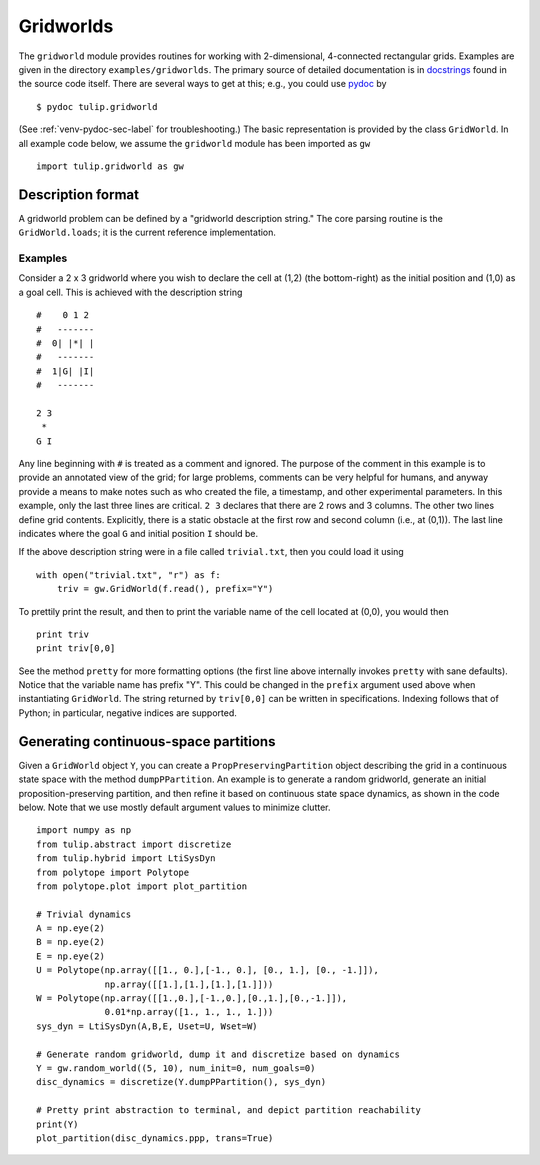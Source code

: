 .. Emacs, this is -*-rst-*-
.. highlight:: rst

Gridworlds
==========

The ``gridworld`` module provides routines for working with
2-dimensional, 4-connected rectangular grids. Examples are given in
the directory ``examples/gridworlds``.  The primary source of detailed
documentation is in `docstrings
<http://www.python.org/dev/peps/pep-0257/#what-is-a-docstring>`_ found
in the source code itself. There are several ways to get at this;
e.g., you could use `pydoc <http://docs.python.org/library/pydoc.html>`_ by

.. highlight:: none
::

  $ pydoc tulip.gridworld

(See :ref:`venv-pydoc-sec-label` for troubleshooting.)  The basic
representation is provided by the class ``GridWorld``.  In all example
code below, we assume the ``gridworld`` module has been imported as
``gw``

.. highlight:: python
::

  import tulip.gridworld as gw


Description format
------------------

A gridworld problem can be defined by a "gridworld description
string." The core parsing routine is the ``GridWorld.loads``; it is
the current reference implementation.

.. automethod:: gridworld.GridWorld.loads

Examples
````````

Consider a 2 x 3 gridworld where you wish to declare the cell at (1,2)
(the bottom-right) as the initial position and (1,0) as a goal
cell. This is achieved with the description string

.. highlight:: none
::

  #    0 1 2
  #   -------
  #  0| |*| |
  #   -------
  #  1|G| |I|
  #   -------

  2 3
   *
  G I

Any line beginning with ``#`` is treated as a comment and ignored. The
purpose of the comment in this example is to provide an annotated view
of the grid; for large problems, comments can be very helpful for
humans, and anyway provide a means to make notes such as who created
the file, a timestamp, and other experimental parameters. In this
example, only the last three lines are critical. ``2 3`` declares that
there are 2 rows and 3 columns. The other two lines define grid
contents. Explicitly, there is a static obstacle at the first row and
second column (i.e., at (0,1)). The last line indicates where the goal
``G`` and initial position ``I`` should be.

.. highlight:: python

If the above description string were in a file called ``trivial.txt``,
then you could load it using ::

  with open("trivial.txt", "r") as f:
      triv = gw.GridWorld(f.read(), prefix="Y")

To prettily print the result, and then to print the variable name of
the cell located at (0,0), you would then ::

  print triv
  print triv[0,0]

See the method ``pretty`` for more formatting options (the first line
above internally invokes ``pretty`` with sane defaults).  Notice that
the variable name has prefix "Y". This could be changed in the
``prefix`` argument used above when instantiating ``GridWorld``. The
string returned by ``triv[0,0]`` can be written in specifications.
Indexing follows that of Python; in particular, negative indices are
supported.


Generating continuous-space partitions
--------------------------------------

Given a ``GridWorld`` object ``Y``, you can create a
``PropPreservingPartition`` object describing the grid in a continuous
state space with the method ``dumpPPartition``.
An example is to generate a random gridworld, generate an initial
proposition-preserving partition, and then refine it based on
continuous state space dynamics, as shown in the code below. Note that
we use mostly default argument values to minimize clutter.

.. highlight:: python
::

  import numpy as np
  from tulip.abstract import discretize
  from tulip.hybrid import LtiSysDyn
  from polytope import Polytope
  from polytope.plot import plot_partition

  # Trivial dynamics
  A = np.eye(2)
  B = np.eye(2)
  E = np.eye(2)
  U = Polytope(np.array([[1., 0.],[-1., 0.], [0., 1.], [0., -1.]]),
	       np.array([[1.],[1.],[1.],[1.]]))
  W = Polytope(np.array([[1.,0.],[-1.,0.],[0.,1.],[0.,-1.]]),
	       0.01*np.array([1., 1., 1., 1.]))
  sys_dyn = LtiSysDyn(A,B,E, Uset=U, Wset=W)

  # Generate random gridworld, dump it and discretize based on dynamics
  Y = gw.random_world((5, 10), num_init=0, num_goals=0)
  disc_dynamics = discretize(Y.dumpPPartition(), sys_dyn)

  # Pretty print abstraction to terminal, and depict partition reachability
  print(Y)
  plot_partition(disc_dynamics.ppp, trans=True)
